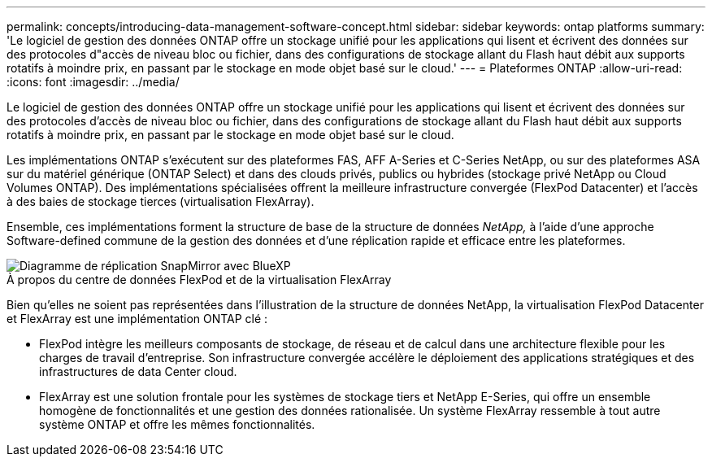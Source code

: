 ---
permalink: concepts/introducing-data-management-software-concept.html 
sidebar: sidebar 
keywords: ontap platforms 
summary: 'Le logiciel de gestion des données ONTAP offre un stockage unifié pour les applications qui lisent et écrivent des données sur des protocoles d"accès de niveau bloc ou fichier, dans des configurations de stockage allant du Flash haut débit aux supports rotatifs à moindre prix, en passant par le stockage en mode objet basé sur le cloud.' 
---
= Plateformes ONTAP
:allow-uri-read: 
:icons: font
:imagesdir: ../media/


[role="lead"]
Le logiciel de gestion des données ONTAP offre un stockage unifié pour les applications qui lisent et écrivent des données sur des protocoles d'accès de niveau bloc ou fichier, dans des configurations de stockage allant du Flash haut débit aux supports rotatifs à moindre prix, en passant par le stockage en mode objet basé sur le cloud.

Les implémentations ONTAP s'exécutent sur des plateformes FAS, AFF A-Series et C-Series NetApp, ou sur des plateformes ASA sur du matériel générique (ONTAP Select) et dans des clouds privés, publics ou hybrides (stockage privé NetApp ou Cloud Volumes ONTAP). Des implémentations spécialisées offrent la meilleure infrastructure convergée (FlexPod Datacenter) et l'accès à des baies de stockage tierces (virtualisation FlexArray).

Ensemble, ces implémentations forment la structure de base de la structure de données _NetApp,_ à l'aide d'une approche Software-defined commune de la gestion des données et d'une réplication rapide et efficace entre les plateformes.

image::../media/data-fabric.gif[Diagramme de réplication SnapMirror avec BlueXP,ONTAP,and ONTAP Select.]

.À propos du centre de données FlexPod et de la virtualisation FlexArray
Bien qu'elles ne soient pas représentées dans l'illustration de la structure de données NetApp, la virtualisation FlexPod Datacenter et FlexArray est une implémentation ONTAP clé :

* FlexPod intègre les meilleurs composants de stockage, de réseau et de calcul dans une architecture flexible pour les charges de travail d'entreprise. Son infrastructure convergée accélère le déploiement des applications stratégiques et des infrastructures de data Center cloud.
* FlexArray est une solution frontale pour les systèmes de stockage tiers et NetApp E-Series, qui offre un ensemble homogène de fonctionnalités et une gestion des données rationalisée. Un système FlexArray ressemble à tout autre système ONTAP et offre les mêmes fonctionnalités.

